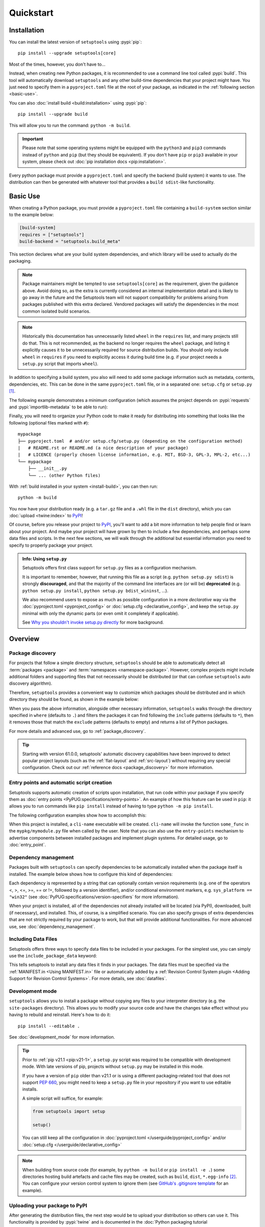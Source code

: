 ==========
Quickstart
==========

Installation
============

You can install the latest version of ``setuptools`` using :pypi:`pip`::

    pip install --upgrade setuptools[core]

Most of the times, however, you don't have to...

Instead, when creating new Python packages, it is recommended to use
a command line tool called :pypi:`build`. This tool will automatically download
``setuptools`` and any other build-time dependencies that your project might
have. You just need to specify them in a ``pyproject.toml`` file at the root of
your package, as indicated in the :ref:`following section <basic-use>`.

.. _install-build:

You can also :doc:`install build <build:installation>` using :pypi:`pip`::

    pip install --upgrade build

This will allow you to run the command: ``python -m build``.

.. important::
   Please note that some operating systems might be equipped with
   the ``python3`` and ``pip3`` commands instead of ``python`` and ``pip``
   (but they should be equivalent).
   If you don't have ``pip`` or ``pip3`` available in your system, please
   check out :doc:`pip installation docs <pip:installation>`.


Every python package must provide a ``pyproject.toml`` and specify
the backend (build system) it wants to use. The distribution can then
be generated with whatever tool that provides a ``build sdist``-like
functionality.


.. _basic-use:

Basic Use
=========

When creating a Python package, you must provide a ``pyproject.toml`` file
containing a ``build-system`` section similar to the example below:

.. code-block:: toml

    [build-system]
    requires = ["setuptools"]
    build-backend = "setuptools.build_meta"

This section declares what are your build system dependencies, and which
library will be used to actually do the packaging.

.. note::

   Package maintainers might be tempted to use ``setuptools[core]`` as the
   requirement, given the guidance above. Avoid doing so, as the extra
   is currently considered an internal implementation detail and is likely
   to go away in the future and the Setuptools team will not support
   compatibility for problems arising from packages published with this
   extra declared. Vendored packages will satisfy the dependencies in
   the most common isolated build scenarios.

.. note::

   Historically this documentation has unnecessarily listed ``wheel``
   in the ``requires`` list, and many projects still do that. This is
   not recommended, as the backend no longer requires the ``wheel``
   package, and listing it explicitly causes it to be unnecessarily
   required for source distribution builds.
   You should only include ``wheel`` in ``requires`` if you need to explicitly
   access it during build time (e.g. if your project needs a ``setup.py``
   script that imports ``wheel``).

In addition to specifying a build system, you also will need to add
some package information such as metadata, contents, dependencies, etc.
This can be done in the same ``pyproject.toml`` file,
or in a separated one: ``setup.cfg`` or ``setup.py`` [#setup.py]_.

The following example demonstrates a minimum configuration
(which assumes the project depends on :pypi:`requests` and
:pypi:`importlib-metadata` to be able to run):

.. tab:: pyproject.toml

    .. code-block:: toml

       [project]
       name = "mypackage"
       version = "0.0.1"
       dependencies = [
           "requests",
           'importlib-metadata; python_version<"3.10"',
       ]

    See :doc:`/userguide/pyproject_config` for more information.

.. tab:: setup.cfg

    .. code-block:: ini

        [metadata]
        name = mypackage
        version = 0.0.1

        [options]
        install_requires =
            requests
            importlib-metadata; python_version<"3.10"


    See :doc:`/userguide/declarative_config` for more information.

.. tab:: setup.py [#setup.py]_

    .. code-block:: python

        from setuptools import setup

        setup(
            name='mypackage',
            version='0.0.1',
            install_requires=[
                'requests',
                'importlib-metadata; python_version<"3.10"',
            ],
        )

    See :doc:`/references/keywords` for more information.

Finally, you will need to organize your Python code to make it ready for
distributing into something that looks like the following
(optional files marked with ``#``)::

    mypackage
    ├── pyproject.toml  # and/or setup.cfg/setup.py (depending on the configuration method)
    |   # README.rst or README.md (a nice description of your package)
    |   # LICENCE (properly chosen license information, e.g. MIT, BSD-3, GPL-3, MPL-2, etc...)
    └── mypackage
        ├── __init__.py
        └── ... (other Python files)

With :ref:`build installed in your system <install-build>`, you can then run::

    python -m build

You now have your distribution ready (e.g. a ``tar.gz`` file and a ``.whl`` file
in the ``dist`` directory), which you can :doc:`upload <twine:index>` to PyPI_!

Of course, before you release your project to PyPI_, you'll want to add a bit
more information to help people find or learn about your project.
And maybe your project will have grown by then to include a few
dependencies, and perhaps some data files and scripts. In the next few sections,
we will walk through the additional but essential information you need
to specify to properly package your project.


..
   TODO: A previous generation of this document included a section called
   "Python packaging at a glance". This is a nice title, but the content
   removed because it assumed the reader had familiarity with the history of
   setuptools and PEP 517. We should take advantage of this nice title and add
   this section back, but use it to explain important concepts of the
   ecosystem, such as "sdist", "wheel", "index". It would also be nice if we
   could have a diagram for that (explaining for example that "wheels" are
   built from "sdists" not the source tree).

.. _setuppy_discouraged:
.. admonition:: Info: Using ``setup.py``
  :class: seealso

  Setuptools offers first class support for ``setup.py`` files as a configuration
  mechanism.

  It is important to remember, however, that running this file as a
  script (e.g. ``python setup.py sdist``) is strongly **discouraged**, and
  that the majority of the command line interfaces are (or will be) **deprecated**
  (e.g. ``python setup.py install``, ``python setup.py bdist_wininst``, ...).

  We also recommend users to expose as much as possible configuration in a
  more *declarative* way via the :doc:`pyproject.toml <pyproject_config>` or
  :doc:`setup.cfg <declarative_config>`, and keep the ``setup.py`` minimal
  with only the dynamic parts (or even omit it completely if applicable).

  See `Why you shouldn't invoke setup.py directly`_ for more background.

.. _Why you shouldn't invoke setup.py directly: https://blog.ganssle.io/articles/2021/10/setup-py-deprecated.html


Overview
========

Package discovery
-----------------
For projects that follow a simple directory structure, ``setuptools`` should be
able to automatically detect all :term:`packages <package>` and
:term:`namespaces <namespace-package>`. However, complex projects might include
additional folders and supporting files that not necessarily should be
distributed (or that can confuse ``setuptools`` auto discovery algorithm).

Therefore, ``setuptools`` provides a convenient way to customize
which packages should be distributed and in which directory they should be
found, as shown in the example below:

.. tab:: pyproject.toml

    .. code-block:: toml

        # ...
        [tool.setuptools.packages]
        find = {}  # Scan the project directory with the default parameters

        # OR
        [tool.setuptools.packages.find]
        # All the following settings are optional:
        where = ["src"]  # ["."] by default
        include = ["mypackage*"]  # ["*"] by default
        exclude = ["mypackage.tests*"]  # empty by default
        namespaces = false  # true by default

.. tab:: setup.cfg

    .. code-block:: ini

        [options]
        packages = find: # OR `find_namespace:` if you want to use namespaces

        [options.packages.find]  # (always `find` even if `find_namespace:` was used before)
        # This section is optional as well as each of the following options:
        where=src  # . by default
        include=mypackage*  # * by default
        exclude=mypackage.tests*  # empty by default

.. tab:: setup.py [#setup.py]_

    .. code-block:: python

        from setuptools import setup, find_packages  # or find_namespace_packages

        setup(
            # ...
            packages=find_packages(
                # All keyword arguments below are optional:
                where='src',  # '.' by default
                include=['mypackage*'],  # ['*'] by default
                exclude=['mypackage.tests'],  # empty by default
            ),
            # ...
        )

When you pass the above information, alongside other necessary information,
``setuptools`` walks through the directory specified in ``where`` (defaults to ``.``) and filters the packages
it can find following the ``include`` patterns (defaults to ``*``), then it removes
those that match the ``exclude`` patterns (defaults to empty) and returns a list of Python packages.

For more details and advanced use, go to :ref:`package_discovery`.

.. tip::
   Starting with version 61.0.0, setuptools' automatic discovery capabilities
   have been improved to detect popular project layouts (such as the
   :ref:`flat-layout` and :ref:`src-layout`) without requiring any
   special configuration. Check out our :ref:`reference docs <package_discovery>`
   for more information.


Entry points and automatic script creation
-------------------------------------------
Setuptools supports automatic creation of scripts upon installation, that run
code within your package if you specify them as :doc:`entry points
<PyPUG:specifications/entry-points>`.
An example of how this feature can be used in ``pip``:
it allows you to run commands like ``pip install`` instead of having
to type ``python -m pip install``.

The following configuration examples show how to accomplish this:


.. tab:: pyproject.toml

    .. code-block:: toml

       [project.scripts]
       cli-name = "mypkg.mymodule:some_func"

.. tab:: setup.cfg

    .. code-block:: ini

        [options.entry_points]
        console_scripts =
            cli-name = mypkg.mymodule:some_func

.. tab:: setup.py [#setup.py]_

    .. code-block:: python

        setup(
            # ...
            entry_points={
                'console_scripts': [
                    'cli-name = mypkg.mymodule:some_func',
                ]
            }
        )

When this project is installed, a ``cli-name`` executable will be created.
``cli-name`` will invoke the function ``some_func`` in the
``mypkg/mymodule.py`` file when called by the user.
Note that you can also use the ``entry-points`` mechanism to advertise
components between installed packages and implement plugin systems.
For detailed usage, go to :doc:`entry_point`.


Dependency management
---------------------
Packages built with ``setuptools`` can specify dependencies to be automatically
installed when the package itself is installed.
The example below shows how to configure this kind of dependencies:

.. tab:: pyproject.toml

    .. code-block:: toml

        [project]
        # ...
        dependencies = [
            "docutils",
            "requests <= 0.4",
        ]
        # ...

.. tab:: setup.cfg

    .. code-block:: ini

        [options]
        install_requires =
            docutils
            requests <= 0.4

.. tab:: setup.py [#setup.py]_

    .. code-block:: python

        setup(
            # ...
            install_requires=["docutils", "requests <= 0.4"],
            # ...
        )

Each dependency is represented by a string that can optionally contain version requirements
(e.g. one of the operators <, >, <=, >=, == or !=, followed by a version identifier),
and/or conditional environment markers, e.g. ``sys_platform == "win32"``
(see :doc:`PyPUG:specifications/version-specifiers` for more information).

When your project is installed, all of the dependencies not already installed
will be located (via PyPI), downloaded, built (if necessary), and installed.
This, of course, is a simplified scenario. You can also specify groups of
extra dependencies that are not strictly required by your package to work, but
that will provide additional functionalities.
For more advanced use, see :doc:`dependency_management`.


.. _Including Data Files:

Including Data Files
--------------------
Setuptools offers three ways to specify data files to be included in your packages.
For the simplest use, you can simply use the ``include_package_data`` keyword:

.. tab:: pyproject.toml

    .. code-block:: toml

        [tool.setuptools]
        include-package-data = true
        # This is already the default behaviour if you are using
        # pyproject.toml to configure your build.
        # You can deactivate that with `include-package-data = false`

.. tab:: setup.cfg

    .. code-block:: ini

        [options]
        include_package_data = True

.. tab:: setup.py [#setup.py]_

    .. code-block:: python

        setup(
            # ...
            include_package_data=True,
            # ...
        )

This tells setuptools to install any data files it finds in your packages.
The data files must be specified via the :ref:`MANIFEST.in <Using MANIFEST.in>`
file or automatically added by a :ref:`Revision Control System plugin
<Adding Support for Revision Control Systems>`.
For more details, see :doc:`datafiles`.


Development mode
----------------

``setuptools`` allows you to install a package without copying any files
to your interpreter directory (e.g. the ``site-packages`` directory).
This allows you to modify your source code and have the changes take
effect without you having to rebuild and reinstall.
Here's how to do it::

    pip install --editable .

See :doc:`development_mode` for more information.

.. tip::

    Prior to :ref:`pip v21.1 <pip:v21-1>`, a ``setup.py`` script was
    required to be compatible with development mode. With late
    versions of pip, projects without ``setup.py`` may be installed in this mode.

    If you have a version of ``pip`` older than v21.1 or is using a different
    packaging-related tool that does not support :pep:`660`, you might need to keep a
    ``setup.py`` file in your repository if you want to use editable
    installs.

    A simple script will suffice, for example:

    .. code-block:: python

        from setuptools import setup

        setup()

    You can still keep all the configuration in
    :doc:`pyproject.toml </userguide/pyproject_config>` and/or
    :doc:`setup.cfg </userguide/declarative_config>`

.. note::

    When building from source code (for example, by ``python -m build``
    or ``pip install -e .``)
    some directories hosting build artefacts and cache files may be
    created, such as ``build``, ``dist``, ``*.egg-info`` [#cache]_.
    You can configure your version control system to ignore them
    (see `GitHub's .gitignore template
    <https://github.com/github/gitignore/blob/main/Python.gitignore>`_
    for an example).


Uploading your package to PyPI
------------------------------
After generating the distribution files, the next step would be to upload your
distribution so others can use it. This functionality is provided by
:pypi:`twine` and is documented in the :doc:`Python packaging tutorial
<PyPUG:tutorials/packaging-projects>`.


Transitioning from ``setup.py`` to declarative config
-----------------------------------------------------
To avoid executing arbitrary scripts and boilerplate code, we are transitioning
from defining all your package information by running ``setup()`` to doing this
declaratively - by using ``pyproject.toml`` (or older ``setup.cfg``).

To ease the challenges of transitioning, we provide a quick
:doc:`guide </userguide/pyproject_config>` to understanding how ``pyproject.toml``
is parsed by ``setuptools``. (Alternatively, here is the
:doc:`guide </userguide/declarative_config>` for ``setup.cfg``).

.. note::

    The approach ``setuptools`` would like to take is to eventually use a single
    declarative format (``pyproject.toml``) instead of maintaining 2
    (``pyproject.toml`` / ``setup.cfg``). Yet, chances are, ``setup.cfg`` will
    continue to be maintained for a long time.

.. _packaging-resources:

Resources on Python packaging
=============================
Packaging in Python can be hard and is constantly evolving.
`Python Packaging User Guide <https://packaging.python.org>`_ has tutorials and
up-to-date references that can help you when it is time to distribute your work.



----

.. rubric:: Notes

.. [#setup.py]
   New projects are advised to avoid ``setup.py`` configurations (beyond the minimal stub)
   when custom scripting during the build is not necessary.
   Examples are kept in this document to help people interested in maintaining or
   contributing to existing packages that use ``setup.py``.
   Note that you can still keep most of configuration declarative in
   :doc:`setup.cfg <declarative_config>` or :doc:`pyproject.toml
   <pyproject_config>` and use ``setup.py`` only for the parts not
   supported in those files (e.g. C extensions).
   See :ref:`note <setuppy_discouraged>`.

.. [#cache]
   If you feel that caching is causing problems to your build, specially after changes in the
   configuration files, consider removing ``build``, ``dist``, ``*.egg-info`` before
   rebuilding or installing your project.

.. _PyPI: https://pypi.org
